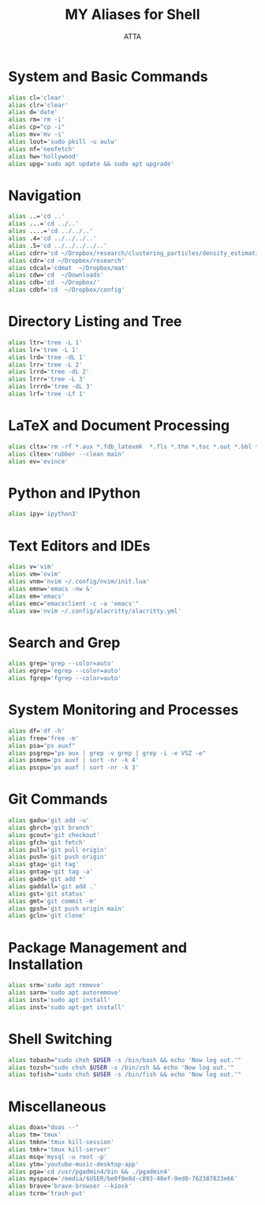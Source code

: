 #+TITLE: MY Aliases for Shell
#+PROPERTY: header-args :tangle ~/.myaliasrc
#+STARTUP: showeverything
#+AUTHOR: ATTA


* System and Basic Commands
#+BEGIN_SRC bash
alias cl='clear'
alias clr='clear'
alias d='date'
alias rm='rm -i'
alias cp="cp -i"
alias mv='mv -i'
alias lout='sudo pkill -u aulw'
alias nf='neofetch'
alias hw='hollywood'
alias upg='sudo apt update && sudo apt upgrade'
#+END_SRC

* Navigation
#+BEGIN_SRC bash
alias ..='cd ..'
alias ...='cd ../..'
alias ....='cd ../../..'
alias .4='cd ../../../..'
alias .5='cd ../../../../..'
alias cdrr='cd ~/Dropbox/research/clustering_particles/density_estimation'
alias cdr='cd ~/Dropbox/research'
alias cdcal='cdmat  ~/Dropbox/mat'
alias cdw='cd  ~/Downloads'
alias cdb='cd  ~/Dropbox/'
alias cdbf='cd  ~/Dropbox/config'
#+END_SRC

* Directory Listing and Tree
#+BEGIN_SRC bash
alias ltr='tree -L 1'
alias lr='tree -L 1'
alias lrd='tree -dL 1'
alias lrr='tree -L 2'
alias lrrd='tree -dL 2'
alias lrrr='tree -L 3'
alias lrrrd='tree -dL 3'
alias lrf='tree -Lf 1'
#+END_SRC

* LaTeX and Document Processing
#+BEGIN_SRC bash
alias cltx='rm -rf *.aux *.fdb_latexmk  *.fls *.thm *.toc *.out *.bbl *.blg *.log'
alias cltex='rubber --clean main'
alias ev='evince'
#+END_SRC

* Python and IPython
#+BEGIN_SRC bash
alias ipy='ipython3'
#+END_SRC

* Text Editors and IDEs
#+BEGIN_SRC bash
  alias v='vim'
  alias vm='nvim'
  alias vnm='nvim ~/.config/nvim/init.lua'
  alias emnw='emacs -nw &'
  alias em='emacs'
  alias emc="emacsclient -c -a 'emacs'"
  alias va='nvim ~/.config/alacritty/alacritty.yml'
#+END_SRC

* Search and Grep
#+BEGIN_SRC bash
alias grep='grep --color=auto'
alias egrep='egrep --color=auto'
alias fgrep='fgrep --color=auto'
#+END_SRC

* System Monitoring and Processes
#+BEGIN_SRC bash
alias df='df -h'
alias free='free -m'
alias psa="ps auxf"
alias psgrep="ps aux | grep -v grep | grep -i -e VSZ -e"
alias psmem='ps auxf | sort -nr -k 4'
alias pscpu='ps auxf | sort -nr -k 3'
#+END_SRC

* Git Commands
#+BEGIN_SRC bash
alias gadu='git add -u'
alias gbrch='git branch'
alias gcout='git checkout'
alias gfch='git fetch'
alias pull='git pull origin'
alias push='git push origin'
alias gtag='git tag'
alias gntag='git tag -a'
alias gadd='git add *'
alias gaddall='git add .'
alias gst='git status'
alias gmt='git commit -m'
alias gpsh='git push origin main'
alias gcln='git clone'
#+END_SRC

* Package Management and Installation
#+BEGIN_SRC bash
alias srm='sudo apt remove'
alias sarm='sudo apt autoremove'
alias inst='sudo apt install'
alias inst='sudo apt-get install'
#+END_SRC

* Shell Switching
#+BEGIN_SRC bash
alias tobash="sudo chsh $USER -s /bin/bash && echo 'Now log out.'"
alias tozsh="sudo chsh $USER -s /bin/zsh && echo 'Now log out.'"
alias tofish="sudo chsh $USER -s /bin/fish && echo 'Now log out.'"
#+END_SRC

* Miscellaneous
#+BEGIN_SRC bash
alias doas="doas --"
alias tm='tmux'
alias tmkn='tmux kill-session'
alias tmkr='tmux kill-server'
alias msq='mysql -u root -p'
alias ytm='youtube-music-desktop-app'
alias pga='cd /usr/pgadmin4/bin && ./pgadmin4'
alias myspace='/media/$USER/be0f0e8d-c893-48ef-9ed0-762387823e66'
alias brave='brave-browser --kiosk'
alias tcrm='trash-put'
#+END_SRC
